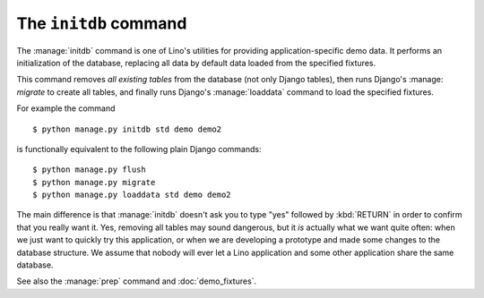 .. doctest docs/dev/initdb.rst
.. _lino.dev.initdb:

======================
The ``initdb`` command
======================

.. management_command:: initdb

The :manage:`initdb` command is one of Lino's utilities for providing
application-specific demo data.  It performs an initialization of the database,
replacing all data by default data loaded from the specified fixtures.

This command removes *all existing tables* from the database (not only Django
tables), then runs Django's :manage: `migrate` to create all tables, and
finally runs Django's :manage:`loaddata` command to load the specified
fixtures.

For example the command

::

  $ python manage.py initdb std demo demo2

is functionally equivalent to the following plain Django commands::

  $ python manage.py flush
  $ python manage.py migrate
  $ python manage.py loaddata std demo demo2
  
The main difference is that :manage:`initdb` doesn't ask you to type
"yes" followed by :kbd:`RETURN` in order to confirm that you really
want it.  Yes, removing all tables may sound dangerous, but it *is*
actually what we want quite often: when we just want to quickly try
this application, or when we are developing a prototype and made some
changes to the database structure.  We assume that nobody will ever
let a Lino application and some other application share the same
database.

See also the :manage:`prep` command and :doc:`demo_fixtures`.